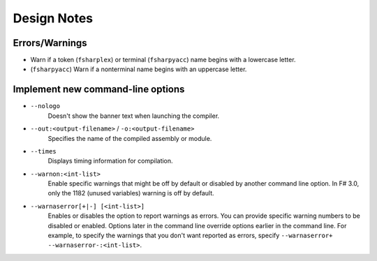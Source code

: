 Design Notes
############

Errors/Warnings
===============

- Warn if a token (``fsharplex``) or terminal (``fsharpyacc``) name begins with a lowercase letter.
- (``fsharpyacc``) Warn if a nonterminal name begins with an uppercase letter.


Implement new command-line options
==================================

- ``--nologo``
    Doesn't show the banner text when launching the compiler.

- ``--out:<output-filename>`` / ``-o:<output-filename>``
    Specifies the name of the compiled assembly or module.
    
- ``--times``
    Displays timing information for compilation.
    
- ``--warnon:<int-list>``
    Enable specific warnings that might be off by default or disabled by another command line option. In F# 3.0, only the 1182 (unused variables) warning is off by default.
    
- ``--warnaserror[+|-] [<int-list>]``
    Enables or disables the option to report warnings as errors. You can provide specific warning numbers to be disabled or enabled. Options later in the command line override options earlier in the command line. For example, to specify the warnings that you don't want reported as errors, specify ``--warnaserror+ --warnaserror-:<int-list>``.

